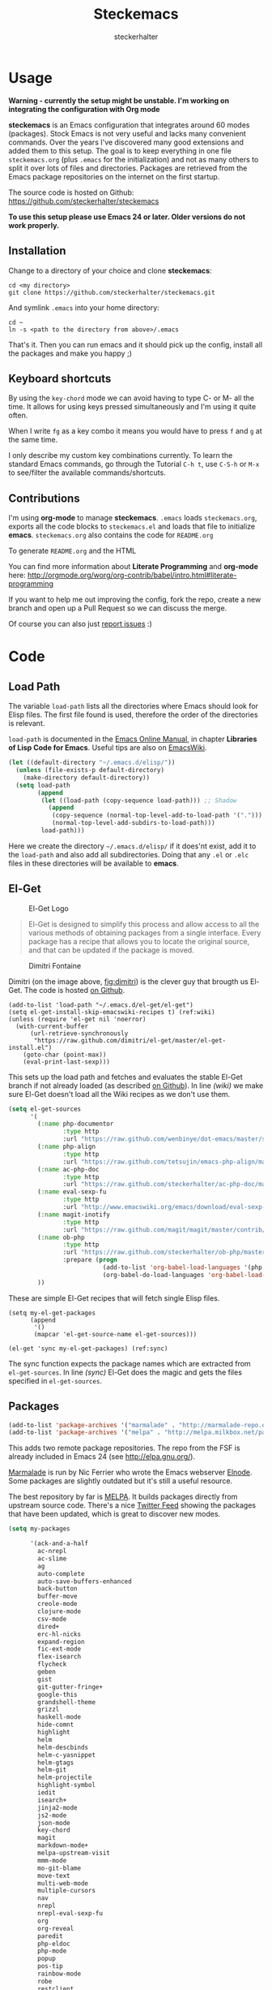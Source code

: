 #+Title: Steckemacs
#+Author: steckerhalter

* Options                                                  :noexport:ARCHIVE:
#+OPTIONS: todo:nil html-style:nil
#+HTML_HEAD: <link rel="stylesheet" type="text/css" href="/stuff/css/site.css" />
#+HTML_HEAD: <link rel="stylesheet" type="text/css" href="/stuff/css/steckemacs.css" />
#+HTML_HEAD: <link rel="stylesheet" type="text/css" href="/stuff/css/bootstrap-responsive.css" />
#+INFOJS_OPT: view:showall toc:t ftoc:t mouse:#555555 path:/stuff/js/org-info.js

* Usage

*Warning - currently the setup might be unstable. I'm working on integrating the configuration with Org mode*

*steckemacs* is an Emacs configuration that integrates around 60 modes (packages). Stock Emacs is not very useful and lacks many convenient commands. Over the years I've discovered many good extensions and added them to this setup. The goal is to keep everything in one file =steckemacs.org= (plus =.emacs= for the initialization) and not as many others to split it over lots of files and directories. Packages are retrieved from the Emacs package repositories on the internet on the first startup.

The source code is hosted on Github: [[https://github.com/steckerhalter/steckemacs]]

*To use this setup please use Emacs 24 or later. Older versions do not work properly.*

** Installation

Change to a directory of your choice and clone *steckemacs*:

#+BEGIN_SRC shell-script
    cd <my directory>
    git clone https://github.com/steckerhalter/steckemacs.git
#+END_SRC

And symlink =.emacs= into your home directory:

#+BEGIN_SRC shell-script
    cd ~
    ln -s <path to the directory from above>/.emacs
#+END_SRC

That's it. Then you can run emacs and it should pick up the config, install all the packages and make you happy ;)

** Keyboard shortcuts

By using the =key-chord= mode we can avoid having to type C- or M- all the time. It allows for using keys pressed simultaneously and I'm using it quite often.

When I write =fg= as a key combo it means you would have to press =f= and =g= at the same time.

I only describe my custom key combinations currently. To learn the standard Emacs commands, go through the Tutorial =C-h t=, use =C-S-h= or =M-x= to see/filter the available commands/shortcuts.

#+NAME: keys-doc
#+BEGIN_SRC emacs-lisp :var keys=keys :tangle no :results output raw :exports results
  (mapcar (lambda (l) (if (listp l)
                          (princ (format "| =%s= | %s |\n"(car l) (nth 1 l)))
                        (princ "|-\n")))
            keys)
#+END_SRC

** Contributions

I'm using *org-mode* to manage *steckemacs*. =.emacs= loads =steckemacs.org=, exports all the code blocks to =steckemacs.el= and loads that file to initialize *emacs*. =steckemacs.org= also contains the code for =README.org=

To generate =README.org= and the HTML

You can find more information about *Literate Programming* and *org-mode* here: http://orgmode.org/worg/org-contrib/babel/intro.html#literate-programming

If you want to help me out improving the config, fork the repo, create a new branch and open up a Pull Request so we can discuss the merge.

Of course you can also just [[https://github.com/steckerhalter/steckemacs/issues][report issues]] :)

* Code

** Load Path

The variable =load-path= lists all the directories where Emacs should look for Elisp files. The first file found is used, therefore the order of the directories is relevant.

=load-path= is documented in the [[http://www.gnu.org/software/emacs/manual/html_node/emacs/Lisp-Libraries.html][Emacs Online Manual]], in chapter *Libraries of Lisp Code for Emacs*. Useful tips are also on [[http://www.emacswiki.org/emacs/LoadPath][EmacsWiki]].

#+BEGIN_SRC emacs-lisp
  (let ((default-directory "~/.emacs.d/elisp/"))
    (unless (file-exists-p default-directory)
      (make-directory default-directory))
    (setq load-path
          (append
           (let ((load-path (copy-sequence load-path))) ;; Shadow
             (append
              (copy-sequence (normal-top-level-add-to-load-path '(".")))
              (normal-top-level-add-subdirs-to-load-path)))
           load-path)))
#+END_SRC

Here we create the directory =~/.emacs.d/elisp/= if it does'nt exist, add it to the =load-path= and also add all subdirectories. Doing that any =.el= or =.elc= files in these directories will be available to *emacs*.

** El-Get

#+CAPTION: El-Get Logo
#+NAME: el-get-logo
[[https://raw.github.com/dimitri/el-get/master/logo/el-get.png]]

#+BEGIN_QUOTE
El-Get is designed to simplify this process and allow access to all the various methods of obtaining packages from a single interface. Every package has a recipe that allows you to locate the original source, and that can be updated if the package is moved.
#+END_QUOTE

#+CAPTION: Dimitri Fontaine
#+NAME: fig:dimitri
[[http://tapoueh.org/images/dim.jpeg]]

Dimitri (on the image above, [[fig:dimitri]]) is the clever guy that brougth us El-Get. The code is hosted [[https://github.com/dimitri/el-get][on Github]].

#+BEGIN_SRC emacs-lisp -n -r
  (add-to-list 'load-path "~/.emacs.d/el-get/el-get")
  (setq el-get-install-skip-emacswiki-recipes t) (ref:wiki)
  (unless (require 'el-get nil 'noerror)
    (with-current-buffer
        (url-retrieve-synchronously
         "https://raw.github.com/dimitri/el-get/master/el-get-install.el")
      (goto-char (point-max))
      (eval-print-last-sexp)))
#+END_SRC

This sets up the load path and fetches and evaluates the stable El-Get branch if not already loaded (as described [[https://github.com/dimitri/el-get#basic-setup][on Github]]). In line [[(wiki)]] we make sure El-Get doesn't load all the Wiki recipes as we don't use them.

#+BEGIN_SRC emacs-lisp :results silent
  (setq el-get-sources
        '(
          (:name php-documentor
                 :type http
                 :url "https://raw.github.com/wenbinye/dot-emacs/master/site-lisp/contrib/php-documentor.el")
          (:name php-align
                 :type http
                 :url "https://raw.github.com/tetsujin/emacs-php-align/master/php-align.el")
          (:name ac-php-doc
                 :type http
                 :url "https://raw.github.com/steckerhalter/ac-php-doc/master/ac-php-doc.el")
          (:name eval-sexp-fu
                 :type http
                 :url "http://www.emacswiki.org/emacs/download/eval-sexp-fu.el")
          (:name magit-inotify
                 :type http
                 :url "https://raw.github.com/magit/magit/master/contrib/magit-inotify.el")
          (:name ob-php
                 :type http
                 :url "https://raw.github.com/steckerhalter/ob-php/master/ob-php.el"
                 :prepare (progn
                            (add-to-list 'org-babel-load-languages '(php . t))
                            (org-babel-do-load-languages 'org-babel-load-languages org-babel-load-languages)))
          ))
#+END_SRC

These are simple El-Get recipes that will fetch single Elisp files.

#+BEGIN_SRC emacs-lisp -n -r
  (setq my-el-get-packages
        (append
         '()
         (mapcar 'el-get-source-name el-get-sources)))

  (el-get 'sync my-el-get-packages) (ref:sync)
#+END_SRC

The sync function expects the package names which are extracted from =el-get-sources=. In line [[(sync)]] El-Get does the magic and gets the files specified in =el-get-sources=.

** Packages

#+BEGIN_SRC emacs-lisp
  (add-to-list 'package-archives '("marmalade" . "http://marmalade-repo.org/packages/"))
  (add-to-list 'package-archives '("melpa" . "http://melpa.milkbox.net/packages/"))
#+END_SRC

This adds two remote package repositories. The repo from the FSF is already included in Emacs 24 (see http://elpa.gnu.org/).

[[http://marmalade-repo.org/][Marmalade]] is run by Nic Ferrier who wrote the Emacs webserver [[http://elnode.org/][Elnode]]. Some packages are slightly outdated but it's still a useful resource.

The best repository by far is [[http://melpa.milkbox.net/][MELPA]]. It builds packages directly from upstream source code. There's a nice [[https://twitter.com/melpa_emacs][Twitter Feed]] showing the packages that have been updated, which is great to discover new modes.

#+BEGIN_SRC emacs-lisp
  (setq my-packages

        '(ack-and-a-half
          ac-nrepl
          ac-slime
          ag
          auto-complete
          auto-save-buffers-enhanced
          back-button
          buffer-move
          creole-mode
          clojure-mode
          csv-mode
          dired+
          erc-hl-nicks
          expand-region
          fic-ext-mode
          flex-isearch
          flycheck
          geben
          gist
          git-gutter-fringe+
          google-this
          grandshell-theme
          grizzl
          haskell-mode
          hide-comnt
          highlight
          helm
          helm-descbinds
          helm-c-yasnippet
          helm-gtags
          helm-git
          helm-projectile
          highlight-symbol
          iedit
          isearch+
          jinja2-mode
          js2-mode
          json-mode
          key-chord
          magit
          markdown-mode+
          melpa-upstream-visit
          mmm-mode
          mo-git-blame
          move-text
          multi-web-mode
          multiple-cursors
          nav
          nrepl
          nrepl-eval-sexp-fu
          org
          org-reveal
          paredit
          php-eldoc
          php-mode
          popup
          pos-tip
          rainbow-mode
          robe
          restclient
          slime-js
          smart-mode-line
          smartparens
          visual-regexp
          volatile-highlights
          yaml-mode
          yari
          yasnippet)
        )
#+END_SRC

Quite a big list of packages. When Emacs starts up the first time it takes quite a while to install all of them.

#+BEGIN_SRC emacs-lisp
  (unless (condition-case nil
              (delete-process
               (make-network-process
                :name "stk/check-internet"
                :host "elpa.gnu.org"
                :service 80))
            (error t))
    (package-refresh-contents)
    (mapcar 'package-install
            (loop for p in my-packages
                  unless (package-installed-p p) collect p)))
#+END_SRC

This part first checks if there is an internet connection. If true it refreshes the package archive cache and goes on to install all the packages that are not yet installed.

** Key Bindings

#+BEGIN_SRC emacs-lisp
  (defvar my-keys-minor-mode-map (make-keymap) "my-keys-minor-mode keymap.")
#+END_SRC

This is a custom keymap. It is used for a [[my-keys-minor-mode][minor mode that is activated at the end]]. This is the only way I know of to make sure no other minor modes to these override special keys. Setting a global key will not suffice.

#+BEGIN_SRC emacs-lisp
  (key-chord-mode 1)
  (setq key-chord-two-keys-delay 0.03)
#+END_SRC

#+BEGIN_QUOTE
Key-chord lets you bind commands to combination of key-strokes. Here a "key chord" means two keys pressed simultaneously, or a single key quickly pressed twice.
#+END_QUOTE

The source code can be found on [[http://www.emacswiki.org/emacs/key-chord.el][EmacsWiki]].

We need to turn the mode on here so that we can map keys further below. We lower the delay so that chords are not triggered too easily.

#+NAME: gen-keys
#+BEGIN_SRC emacs-lisp :var keys=keys :results output :tangle no :exports none :colnames nil
  (mapcar (lambda (l)
            (let* ((type (car (last l)))
                   (key (pcase type
                        (`"global"
                         (setq type "global-set-key")
                         (format "(kbd \"%s\")" (car l)))
                        (`"key-chord"
                         (setq type "key-chord-define-global")
                         (format "\"%s\"" (car l)))
                        )))
              (princ (format "(%s %s %s)\n" type key (nth 2 l)))))
          keys)
#+END_SRC

#+BEGIN_SRC emacs-lisp :noweb yes :results silent
  <<gen-keys()>>
#+END_SRC

#+BEGIN_SRC emacs-lisp
  (define-key key-translation-map (kbd "C-t") (kbd "C-p"))
  (define-key my-keys-minor-mode-map (kbd "<C-return>") 'helm-mini)
#+END_SRC

****                                                            :noexport:
#+TBLNAME: keys
| Combo             | Desciption                                                | Command                                                                                                                                    | Type      |
|-------------------+-----------------------------------------------------------+--------------------------------------------------------------------------------------------------------------------------------------------+-----------|
| C-c X             | Kill emacs (including the daemon if it is running)        | (lambda () (interactive) (shell-command "pkill emacs"))                                                                                    | global    |
| C-c s             | Open emacs shell                                          | 'shell                                                                                                                                     | global    |
| C-S-l             | List available packages                                   | 'package-list-packages-no-fetch                                                                                                            | global    |
| C-c d             | Change dictionary                                         | 'ispell-change-dictionary                                                                                                                  | global    |
| C-h C-f           | Go to the definition of the function under cursor         | 'find-function-at-point                                                                                                                    | global    |
| C-h C-v           | Go to the definition of the variable under cursor         | 'find-variable-at-point                                                                                                                    | global    |
| C-c C-w           | Browse URL under cursor                                   | 'browse-url-at-point                                                                                                                       | global    |
| cd                | Open dired in current file location                       | (lambda () (interactive) (dired (file-name-directory (or load-file-name buffer-file-name))))                                               | key-chord |
| sb                | Open the speedbar                                         | 'speedbar                                                                                                                                  | key-chord |
| cg                | Customize group                                           | 'customize-group                                                                                                                           | key-chord |
| C-c m             | Toggle the menu bar                                       | 'menu-bar-mode                                                                                                                             | global    |
| C--               | Decrease the font size                                    | 'text-scale-decrease                                                                                                                       | global    |
| C-=               | Increase the font size                                    | 'text-scale-increase                                                                                                                       | global    |
| ln                | Show/hide the line numbers                                | 'linum-mode                                                                                                                                | key-chord |
| C-c r             | Revert a buffer to the saved state                        | 'revert-buffer                                                                                                                             | global    |
| C-x C-b           | use ido to switch buffers                                 | 'ido-switch-buffer                                                                                                                         | global    |
| <f6>              | Kill current buffer                                       | (lambda () (interactive) (kill-buffer (buffer-name)))                                                                                      | global    |
| <f8>              | Switch to "other" buffer                                  | (lambda () (interactive) (switch-to-buffer nil))                                                                                           | global    |
| jn                | Switch to "other" buffer                                  | (lambda () (interactive) (switch-to-buffer nil))                                                                                           | key-chord |
| fv                | Kill current buffer                                       | (lambda () (interactive) (kill-buffer (buffer-name)))                                                                                      | key-chord |
| <M-up>            | Move the current buffer window up                         | 'buf-move-up                                                                                                                               | global    |
| <M-down>          | Move the current buffer window down                       | 'buf-move-down                                                                                                                             | global    |
| <M-left>          | Move the current buffer window left                       | 'buf-move-left                                                                                                                             | global    |
| <M-right>         | Move the current buffer window right                      | 'buf-move-right                                                                                                                            | global    |
| eb                | Evaluate the current buffer                               | 'eval-buffer                                                                                                                               | key-chord |
| sv                | Save the current buffer                                   | 'save-buffer                                                                                                                               | key-chord |
| sc                | Switch to scratch buffer                                  | (lambda () (interactive)(switch-to-buffer "*scratch*"))                                                                                    | key-chord |
| C-0               | Select previous window                                    | (lambda () (interactive) (select-window (previous-window)))                                                                                | global    |
| C-9               | Select next window                                        | (lambda () (interactive) (select-window (next-window)))                                                                                    | global    |
| <f2>              | Split window vertically                                   | 'split-window-vertically                                                                                                                   | global    |
| <f3>              | Split window horizontally                                 | 'split-window-horizontally                                                                                                                 | global    |
| <f4>              | Delete current window (not the buffer)                    | 'delete-window                                                                                                                             | global    |
| <f5>              | Only keep the current window and delete all others        | 'delete-other-windows                                                                                                                      | global    |
| <C-left>          | Shrink window                                             | 'shrink-window                                                                                                                             | global    |
| <C-right>         | Enlarge window                                            | 'enlarge-window                                                                                                                            | global    |
| <C-up>            | Shrink window horizontally                                | 'shrink-window-horizontally                                                                                                                | global    |
| <C-down>          | Enlarge window horizontally                               | 'enlarge-window-horizontally                                                                                                               | global    |
| i9                | Toggle electric indent mode                               | 'electric-indent-mode                                                                                                                      | key-chord |
| M-W               | delete region (but don't put it into kill ring)           | 'delete-region                                                                                                                             | global    |
| C-c j             | Join lines together                                       | 'join-line                                                                                                                                 | global    |
| C-c w             | cleanup whitespaces                                       | 'whitespace-cleanup                                                                                                                        | global    |
| C-c i             | indent the whole the buffer                               | (lambda () (interactive) (indent-region (point-min) (point-max)))                                                                          | global    |
| ac                | Align nearby elements                                     | 'align-current                                                                                                                             | key-chord |
| C-c q             | toggles word wrap                                         | 'auto-fill-mode                                                                                                                            | global    |
| vg                | VC git grep                                               | 'vc-git-grep                                                                                                                               | key-chord |
| fg                | Grep find                                                 | 'grep-find                                                                                                                                 | key-chord |
| C-c o             | list matching regexp                                      | 'occur                                                                                                                                     | global    |
| M-6               | Find tag in a new window                                  | 'find-tag-other-window                                                                                                                     | global    |
| C-c n             | Show file name + path, save to clipboard                  | 'show-file-name                                                                                                                            | global    |
| <f9>              | Split window and show/hide last buffer                    | 'my/split-window                                                                                                                           | global    |
| <f7>              | Toggle arrangement of two windows horizontally/vertically | 'toggle-window-split                                                                                                                       | global    |
| C-c t             | Open terminal in current directory                        | (lambda () (interactive) (stk/open-terminal nil))                                                                                          | global    |
| C-c T             | Open terminal in current project root                     | (lambda () (interactive) (stk/open-terminal t))                                                                                            | global    |
| C-6               | Use autojump to navigate to a directory (with IDO)        | 'ido-autojump                                                                                                                              | global    |
| ag                | Use the ag cli tool to grep project                       | 'ag-project                                                                                                                                | key-chord |
| C-3               | Go backward in movement history                           | 'back-button-local-backward                                                                                                                | global    |
| C-4               | Go forward in movement history                            | 'back-button-local-forward                                                                                                                 | global    |
| C-c c             | Open deft (quick notes tool)                              | 'deft                                                                                                                                      | global    |
| C-c e             | Connect with  ERC                                         | (lambda () (interactive) (erc-tls :server erc-server :port erc-port :nick erc-nick :full-name erc-user-full-name :password erc-password )) | global    |
| C-8               | Select symbol under cursor, repeat to expand              | 'er/expand-region                                                                                                                          | global    |
| M-8               | Contract the current selection                            | 'er/contract-region                                                                                                                        | global    |
| fc                | Toggle flycheck mode                                      | 'flycheck-mode                                                                                                                             | key-chord |
| C-c f             | Toggle flyspell mode                                      | 'flyspell-mode                                                                                                                             | global    |
| gt                | Google "this"                                             | 'google-this                                                                                                                               | key-chord |
| gs                | Google search                                             | 'google-search                                                                                                                             | key-chord |
| M-x               | Helm M-x                                                  | 'helm-M-x                                                                                                                                  | global    |
| <C-f7>            | Helm mini                                                 | 'helm-mini                                                                                                                                 | global    |
| <C-S-iso-lefttab> | Helm for files                                            | 'helm-for-files                                                                                                                            | global    |
| C-x f             | Helm find files                                           | 'helm-find-files                                                                                                                           | global    |
| M-5               | Helm select etags                                         | 'helm-etags-select                                                                                                                         | global    |
| M-7               | Helm show the kill ring                                   | 'helm-show-kill-ring                                                                                                                       | global    |
| C-5               | Helm show all mark rings                                  | 'helm-all-mark-rings                                                                                                                       | global    |
| M-9               | Helm search for occurences in open buffers                | 'helm-occur                                                                                                                                | global    |
| M--               | Helm resume                                               | 'helm-resume                                                                                                                               | global    |
| C-S-h             | Helm describe key Bindings                                | 'helm-descbinds                                                                                                                            | global    |
| C-c h             | Helm navigate project files                               | 'helm-projectile                                                                                                                           | global    |
| fw                | Helm find files                                           | 'helm-find-files                                                                                                                           | key-chord |
| hg                | Helm grep                                                 | (lambda () (interactive) (let ((current-prefix-arg t)) (helm-do-grep)))                                                                    | key-chord |
| lo                | Helm locate                                               | 'helm-locate                                                                                                                               | key-chord |
| 34                | Helm imenu                                                | 'helm-imenu                                                                                                                                | key-chord |
| M-0               | Helm find files with Git                                  | 'helm-git-find-files                                                                                                                       | global    |
| <C-f8>            | Show/hide comments                                        | 'hide/show-comments-toggle                                                                                                                 | global    |
| M-2               | Show all symbols like the one cursor is located at        | 'highlight-symbol-occur                                                                                                                    | global    |
| M-3               | Previous symbol like the one the cursor is on             | (lambda () (interactive) (highlight-symbol-jump -1))                                                                                       | global    |
| M-4               | Next symbol like the one the cursor is on                 | (lambda () (interactive) (highlight-symbol-jump 1))                                                                                        | global    |
| C-c g             | Magit status - manual: http://magit.github.io/magit/      | 'magit-status                                                                                                                              | global    |
| C-c l             | Magit log                                                 | 'magit-log                                                                                                                                 | global    |
| bm                | Magit blame mode                                          | 'magit-blame-mode                                                                                                                          | key-chord |
| <C-f10>           | Move line or region up                                    | 'move-text-up                                                                                                                              | global    |
| <C-f9>            | Move line or region down                                  | 'move-text-down                                                                                                                            | global    |
| nm                | Open mu4e                                                 | 'mu4e                                                                                                                                      | key-chord |
| C-S-c C-S-c       | Edit region with multiple cursors                         | 'mc/edit-lines                                                                                                                             | global    |
| C-<               | Multiple cursors up                                       | 'mc/mark-previous-like-this                                                                                                                | global    |
| C->               | Multiple cursors down                                     | 'mc/mark-next-like-this                                                                                                                    | global    |
| C-*               | Mark all like "this" with multiple cursors                | 'mc/mark-all-like-this                                                                                                                     | global    |
| C-c A             | Org mode capture (todo)                                   | 'org-capture                                                                                                                               | global    |
| C-c a             | Open Org mode agenda                                      | (lambda () (interactive) (org-agenda nil "n"))                                                                                             | global    |
| bv                | PHP: var_dump die template                                | 'var_dump-die                                                                                                                              | key-chord |
| dv                | PHP: var_dump template                                    | 'var_dump                                                                                                                                  | key-chord |
| fr                | Projectile find file                                      | 'projectile-find-file                                                                                                                      | key-chord |
| rg                | Projectile grep                                           | 'projectile-grep                                                                                                                           | key-chord |
| ok                | Projectile multiple occur                                 | 'projectile-multi-occur                                                                                                                    | key-chord |
| aw                | Projectile ack                                            | 'projectile-ack                                                                                                                            | key-chord |
| vr                | Visual regexp/replace                                     | 'vr/replace                                                                                                                                | key-chord |
| C-x a s           | Toggle auto saving of buffers                             | 'auto-save-buffers-enhanced-toggle-activity                                                                                                | global    |

** general options

#+BEGIN_SRC emacs-lisp
  ;; load the secrets if available
  (when (file-readable-p "~/.secrets.el") (load "~/.secrets.el"))

  (set-terminal-coding-system 'utf-8)
  (set-keyboard-coding-system 'utf-8)
  (set-language-environment "UTF-8")
  (prefer-coding-system 'utf-8)

  (setq
   inhibit-startup-message t
   backup-directory-alist `((".*" . ,temporary-file-directory)) ;don't clutter my fs and put backups into tmp
   auto-save-file-name-transforms `((".*" ,temporary-file-directory t))
   require-final-newline t            ;auto add newline at the end of file
   column-number-mode t               ;show the column number
   default-major-mode 'text-mode      ;use text mode per default
   truncate-partial-width-windows nil ;make side by side buffers break the lines
   mouse-yank-at-point t              ;middle click with the mouse yanks at point
   history-length 250                 ;default is 30
   locale-coding-system 'utf-8        ;utf-8 is default
   confirm-nonexistent-file-or-buffer nil
   vc-follow-symlinks t
   recentf-max-saved-items 5000
   eval-expression-print-length nil
   eval-expression-print-level nil
   )

  (setq-default
   tab-width 4
   indent-tabs-mode nil                ;use spaces instead of tabs
   c-basic-offset 4
   c-auto-hungry-state 1
   )

  (global-auto-revert-mode 1)          ;auto revert buffers when changed on disk
  (show-paren-mode t)                  ;visualize()
  (iswitchb-mode t)                    ;use advanced tab switching
  (blink-cursor-mode -1)
  (tool-bar-mode -1)                   ;disable the awful toolbar
  (menu-bar-mode -1)                   ;no menu
  (scroll-bar-mode -1)
  (savehist-mode 1)                    ;save minibuffer history

  ;(global-hl-line-mode 0)

  ;(defun yes-or-no-p (&rest ignored) t)    ;turn off most confirmations
  (defalias 'yes-or-no-p 'y-or-n-p)

  ; http://www.masteringemacs.org/articles/2010/11/14/disabling-prompts-emacs/
  (setq kill-buffer-query-functions
    (remq 'process-kill-buffer-query-function
           kill-buffer-query-functions))

  (put 'dired-find-alternate-file 'disabled nil) ;don't always open new buffers in dired

  (custom-set-variables
   ;; custom-set-variables was added by Custom.
   ;; If you edit it by hand, you could mess it up, so be careful.
   ;; Your init file should contain only one such instance.
   ;; If there is more than one, they won't work right.
   '(ansi-color-names-vector [("black" . "#8a8888") ("#EF3460" . "#F25A7D") ("#BDEF34" . "#DCF692") ("#EFC334" . "#F6DF92") ("#34BDEF" . "#92AAF6") ("#B300FF" . "#DF92F6") ("#3DD8FF" . "#5AF2CE") ("#FFFFFF" . "#FFFFFF")])
   '(ecb-options-version "2.40")
   '(send-mail-function (quote sendmail-send-it)))
   ;; '(session-use-package t nil (session)))
#+END_SRC

*** system specific settings

#+BEGIN_SRC emacs-lisp
  (when (eq system-type 'gnu/linux)
    (autoload 'ansi-color-for-comint-mode-on "ansi-color" nil t) ;activate coloring
    (add-hook 'shell-mode-hook 'ansi-color-for-comint-mode-on)   ;for the shell
    (setq x-select-enable-clipboard t)                           ;enable copy/paste from emacs to other apps
    )
#+END_SRC

** theme, faces, frame

#+BEGIN_SRC emacs-lisp
  (load-theme 'grandshell t)

  (custom-set-faces
   '(default ((t (:background "black" :foreground "#babdb6" :family "Bitstream Vera Sans Mono" :height 89)))))

  ;; more useful frame title, that show either a file or a
  ;; buffer name (if the buffer isn't visiting a file)
  (setq frame-title-format
        '("" invocation-name " "(:eval (if (buffer-file-name)
                                        (abbreviate-file-name (buffer-file-name))
                                      "%b"))))
#+END_SRC

** custom functions

#+BEGIN_SRC emacs-lisp
  ;; copy filename of current buffer to kill ring
  (defun show-file-name ()
    "Show the full path file name in the minibuffer."
    (interactive)
    (message (buffer-file-name))
    (kill-new (file-truename buffer-file-name))
    )

  (defun my/split-window()
    "Split the window to see the most recent buffer in the other window.
  Call a second time to restore the original window configuration."
    (interactive)
    (if (eq last-command 'my/split-window)
        (progn
          (jump-to-register :my/split-window)
          (setq this-command 'my/unsplit-window))
      (window-configuration-to-register :my/split-window)
      (switch-to-buffer-other-window nil)))

  (defun toggle-window-split ()
    (interactive)
    (if (= (count-windows) 2)
        (let* ((this-win-buffer (window-buffer))
           (next-win-buffer (window-buffer (next-window)))
           (this-win-edges (window-edges (selected-window)))
           (next-win-edges (window-edges (next-window)))
           (this-win-2nd (not (and (<= (car this-win-edges)
                       (car next-win-edges))
                       (<= (cadr this-win-edges)
                       (cadr next-win-edges)))))
           (splitter
            (if (= (car this-win-edges)
               (car (window-edges (next-window))))
            'split-window-horizontally
          'split-window-vertically)))
      (delete-other-windows)
      (let ((first-win (selected-window)))
        (funcall splitter)
        (if this-win-2nd (other-window 1))
        (set-window-buffer (selected-window) this-win-buffer)
        (set-window-buffer (next-window) next-win-buffer)
        (select-window first-win)
        (if this-win-2nd (other-window 1))))))

  (defvar stk/terminal '("gnome-terminal" . "--working-directory=" )
    "Terminal executable and after the dot the working directory option for the terminal"
    )

  (defun stk/open-terminal (project-root-p)
    "Open the terminal emulator either from the project root or
    from the location of the current file."
    (start-process "*stk/terminal*" nil (car stk/terminal)
     (concat (cdr stk/terminal)
             (file-truename
              (if project-root-p (projectile-project-root)
                (file-name-directory (or dired-directory load-file-name buffer-file-name)))
      ))
     )
    )

  (when (executable-find "autojump")
    (defun ido-autojump (&optional query)
      "Use autojump to open a directory with dired"
      (interactive)
      (unless query (setq query (read-from-minibuffer "Autojump query? ")))
      (let ((dir
             (let ((results
                    (split-string
                     (replace-regexp-in-string
                      ".*__.__" ""
                      (replace-regexp-in-string
                       "^'\\|'\n" ""
                       (shell-command-to-string (concat "autojump --bash --completion " query))))
                     "\n" t)))
               (if (> (length results) 1)
                   (ido-completing-read "Dired: " results nil t)
                 (car results)))
             ))
        (if dir
            (if (file-readable-p dir)
                (dired dir)
              (message "Directory %s doesn't exist" dir))
          (message "No directory found")
          )
        ))

    (defun autojump-add-directory ()
      "Adds the directory of the current buffer/file to the autojump database"
      (start-process "*autojump*" nil "autojump" "--add" (file-name-directory (buffer-file-name)))
      )
    (add-hook 'find-file-hook 'autojump-add-directory)
    )
#+END_SRC

** advices

#+BEGIN_SRC emacs-lisp
  ;; slick-copy: make copy-past a bit more intelligent
  ;; from: http://www.emacswiki.org/emacs/SlickCopy
  (defadvice kill-ring-save (before slick-copy activate compile)
    "When called interactively with no active region, copy a single
  line instead."
    (interactive
      (if mark-active (list (region-beginning) (region-end))
        (message "Copied line")
        (list (line-beginning-position)
                 (line-beginning-position 2)))))

  (defadvice kill-region (before slick-cut activate compile)
    "When called interactively with no active region, kill a single
  line instead."
    (interactive
      (if mark-active (list (region-beginning) (region-end))
        (list (line-beginning-position)
          (line-beginning-position 2)))))

  ;; auto-close shell completion buffer from http://snarfed.org/automatically_close_completions_in_emacs_shell_comint_mode
  (defun comint-close-completions ()
    "Close the comint completions buffer.
  Used in advice to various comint functions to automatically close
  the completions buffer as soon as I'm done with it. Based on
  Dmitriy Igrishin's patched version of comint.el."
    (if comint-dynamic-list-completions-config
        (progn
          (set-window-configuration comint-dynamic-list-completions-config)
          (setq comint-dynamic-list-completions-config nil))))
  (defadvice comint-send-input (after close-completions activate)
    (comint-close-completions))
  (defadvice comint-dynamic-complete-as-filename (after close-completions activate)
    (if ad-return-value (comint-close-completions)))
  (defadvice comint-dynamic-simple-complete (after close-completions activate)
    (if (member ad-return-value '('sole 'shortest 'partial))
        (comint-close-completions)))
  (defadvice comint-dynamic-list-completions (after close-completions activate)
      (comint-close-completions)
      (if (not unread-command-events)
          ;; comint's "Type space to flush" swallows space. put it back in.
          (setq unread-command-events (listify-key-sequence " "))))

  ;; bury *scratch* buffer instead of kill it
  (defadvice kill-buffer (around kill-buffer-around-advice activate)
    (let ((buffer-to-kill (ad-get-arg 0)))
      (if (equal buffer-to-kill "*scratch*")
          (bury-buffer)
        ad-do-it)))
#+END_SRC

** modes

*** auctex-mode

#+BEGIN_SRC emacs-lisp
  (setq TeX-PDF-mode t)
  (setq TeX-parse-self t)
  (setq TeX-auto-save t)
  (setq TeX-save-query nil)

  (add-hook 'doc-view-mode-hook 'auto-revert-mode)
  (add-hook 'TeX-mode-hook
            '(lambda ()
               (define-key TeX-mode-map (kbd "<C-f8>")
                 (lambda ()
                   (interactive)
                   (TeX-command-menu "LaTeX")))
               )
            )
#+END_SRC

*** auto-complete

#+BEGIN_SRC emacs-lisp
  (require 'auto-complete-config)
  (ac-config-default)
  (setq ac-auto-show-menu 0.5)
  (setq ac-quick-help-height 50)
  (setq ac-quick-help-delay 1)
  (setq ac-use-fuzzy t)
  (setq ac-disable-faces nil)
  (setq ac-quick-help-prefer-x nil)

  (require 'pos-tip)
  ;; from http://emacswiki.org/emacs/AutoComplete
  (defun stk/ac-show-help ()
    "show docs for symbol at point or at beginning of list if not on a symbol"
    (interactive)
    (let ((s (save-excursion
               (or (symbol-at-point)
                   (progn (backward-up-list)
                          (forward-char)
                          (symbol-at-point))))))
      (let ((doc-string (ac-symbol-documentation s)))
        (if doc-string
            (if ac-quick-help-prefer-x
                (pos-tip-show doc-string 'popup-tip-face (point) nil -1)
              (popup-tip doc-string :point (point)))
          (message "No documentation for %s" s)
          ))))
  (define-key lisp-mode-shared-map (kbd "<f1>") 'stk/ac-show-help)
  (define-key lisp-mode-shared-map (kbd "C-c C-h") 'stk/ac-show-help)
#+END_SRC

*** auto-save-buffers-enhanced

#+BEGIN_SRC emacs-lisp :tangle no
  (require 'auto-save-buffers-enhanced)
  (auto-save-buffers-enhanced-include-only-checkout-path t)
  (auto-save-buffers-enhanced t)
  (setq auto-save-buffers-enhanced-interval 1.5)
  (setq auto-save-buffers-enhanced-quiet-save-p t)
#+END_SRC

*** back-button

#+BEGIN_SRC emacs-lisp
  (require 'back-button)
  (back-button-mode 1)
#+END_SRC

*** conf-mode

#+BEGIN_SRC emacs-lisp
  (add-to-list 'auto-mode-alist '("\\.tks\\'" . conf-mode))
  (add-to-list 'ac-modes 'conf-mode)
#+END_SRC

*** deft

#+BEGIN_SRC emacs-lisp
  (setq
   deft-extension "org"
   deft-directory "~/org/deft"
   deft-text-mode 'org-mode
   deft-use-filename-as-title t
   )
#+END_SRC

*** dired+

#+BEGIN_SRC emacs-lisp
  (toggle-diredp-find-file-reuse-dir 1)
  (setq dired-hide-details-mode nil)
#+END_SRC

*** eval-sexp-fu

#+BEGIN_SRC emacs-lisp
  (when (and (>= emacs-major-version 24) (>= emacs-minor-version 3))
    (require 'eval-sexp-fu)
    (setq eval-sexp-fu-flash-duration 0.4)
    (turn-on-eval-sexp-fu-flash-mode)
    (key-chord-define lisp-interaction-mode-map "90" 'eval-sexp-fu-eval-sexp-inner-list)
    (key-chord-define emacs-lisp-mode-map "90" 'eval-sexp-fu-eval-sexp-inner-list)
    (define-key lisp-interaction-mode-map (kbd "C-c C-c") 'eval-sexp-fu-eval-sexp-inner-list)
    (define-key lisp-interaction-mode-map (kbd "C-c C-e") 'eval-sexp-fu-eval-sexp-inner-sexp)
    (define-key emacs-lisp-mode-map (kbd "C-c C-c") 'eval-sexp-fu-eval-sexp-inner-list)
    (define-key emacs-lisp-mode-map (kbd "C-c C-e") 'eval-sexp-fu-eval-sexp-inner-sexp)
  )
#+END_SRC

*** erc mode

#+BEGIN_SRC emacs-lisp
  (add-hook 'erc-mode-hook (lambda ()
                             (erc-truncate-mode t)
                             (erc-fill-disable)
                             (set (make-local-variable 'scroll-conservatively) 1000)
                             )
            )
  (setq erc-timestamp-format "%H:%M "
        erc-fill-prefix "      "
        erc-insert-timestamp-function 'erc-insert-timestamp-left)
  (setq erc-interpret-mirc-color t)
  (setq erc-kill-buffer-on-part t)
  (setq erc-kill-queries-on-quit t)
  (setq erc-kill-server-buffer-on-quit t)
  (setq erc-server-send-ping-interval 45)
  (setq erc-server-send-ping-timeout 180)
  (setq erc-server-reconnect-timeout 60)
  (erc-track-mode t)
  (setq erc-track-exclude-types '("JOIN" "NICK" "PART" "QUIT" "MODE"
                                  "324" "329" "332" "333" "353" "477"))
  (setq erc-hide-list '("JOIN" "PART" "QUIT" "NICK"))

  ;; ------ template for .secrets.el
  ;; (setq erc-prompt-for-nickserv-password nil)
  ;; (setq erc-server "hostname"
  ;;       erc-port 7000
  ;;       erc-nick "user"
  ;;       erc-user-full-name "user"
  ;;       erc-email-userid "user"
  ;;       erc-password "user:pw"
  ;;       )
#+END_SRC

*** fic-ext-mode

#+BEGIN_SRC emacs-lisp
  (add-hook 'prog-mode-hook 'fic-ext-mode) ;; highlight TODO/FIXME/...
#+END_SRC

*** flex-isearch

#+BEGIN_SRC emacs-lisp
  (setq flex-isearch-auto 'on-failed)
  (flex-isearch-mode 1)
#+END_SRC

*** flycheck-mode

#+BEGIN_SRC emacs-lisp
  (add-hook 'php-mode-hook 'flycheck-mode)
  (add-hook 'sh-mode-hook 'flycheck-mode)
  (add-hook 'json-mode-hook 'flycheck-mode)
  (add-hook 'nxml-mode-hook 'flycheck-mode)

#+END_SRC

*** fringe

#+BEGIN_SRC emacs-lisp
  (setq indicate-buffer-boundaries 'left)
#+END_SRC

*** google-this

#+BEGIN_SRC emacs-lisp
  (google-this-mode 1)
#+END_SRC

*** haskell-mode

#+BEGIN_SRC emacs-lisp
  (require 'haskell-mode)
  (setq haskell-indent-thenelse 3)
  (add-hook 'haskell-mode-hook 'turn-on-haskell-doc-mode)
  (add-hook 'haskell-mode-hook 'turn-on-haskell-indent)
#+END_SRC

*** helm

#+BEGIN_SRC emacs-lisp
  (require 'helm-config)
  (setq enable-recursive-minibuffers t)
  (helm-mode 1)
  (helm-gtags-mode 1)
  (setq helm-idle-delay 0.1)
  (setq helm-input-idle-delay 0.1)
  (setq helm-buffer-max-length 50)
  (require 'helm-git)
#+END_SRC

*** highlight-symbol

#+BEGIN_SRC emacs-lisp
  (setq highlight-symbol-on-navigation-p t)
  (setq highlight-symbol-idle-delay 0.2)
  (add-hook 'prog-mode-hook 'highlight-symbol-mode)
#+END_SRC

*** html-mode

#+BEGIN_SRC emacs-lisp
  (add-to-list 'ac-modes 'html-mode)
#+END_SRC

*** ido-mode

#+BEGIN_SRC emacs-lisp
  (setq ido-enable-flex-matching t
        ido-auto-merge-work-directories-length -1
        ido-create-new-buffer 'always
        ido-everywhere t
        ido-default-buffer-method 'selected-window
        ido-max-prospects 32
        )
  (ido-mode 1)
#+END_SRC

*** iedit

#+BEGIN_SRC emacs-lisp
  (require 'iedit)
  (setq iedit-unmatched-lines-invisible-default t)
#+END_SRC

*** isearch+

#+BEGIN_SRC emacs-lisp
  (eval-after-load "isearch" '(require 'isearch+))
#+END_SRC

*** jinja2-mode for twig

#+BEGIN_SRC emacs-lisp
  (require 'jinja2-mode)
  (add-to-list 'auto-mode-alist '("\\.twig$" . jinja2-mode))
#+END_SRC

*** js2-mode

#+BEGIN_SRC emacs-lisp
  (add-to-list 'auto-mode-alist '("\\.js$" . js2-mode))
  (add-hook 'js2-mode-hook
            (lambda ()
              (when (fboundp 'slime-js-minor-mode) (slime-js-minor-mode 1))
              (local-set-key (kbd "C-c C-v") 'slime-eval-region)
              (local-set-key (kbd "C-c b") 'slime-eval-buffer)
              (local-set-key (kbd "C-x C-e") (lambda () (interactive) (slime-eval-region (line-beginning-position) (line-end-position))))
              (local-set-key (kbd "C-c h") (lambda () (interactive) (mark-paragraph) (slime-eval-region (region-beginning) (region-end))))
              ))
#+END_SRC

*** json-mode

#+BEGIN_SRC emacs-lisp
  (add-to-list 'auto-mode-alist '("\\.json\\'" . json-mode))
#+END_SRC

*** magit

#+BEGIN_SRC emacs-lisp
  (setq magit-commit-all-when-nothing-staged t)
  (add-hook 'magit-status-mode-hook 'magit-inotify-mode)
#+END_SRC

*** markdown

#+BEGIN_SRC emacs-lisp
  (add-to-list 'auto-mode-alist '("\\.markdown\\'" . markdown-mode))
  (add-to-list 'auto-mode-alist '("\\.md\\'" . markdown-mode))
#+END_SRC

*** melpa-upstream-visit

#+BEGIN_SRC emacs-lisp
  (require 'melpa-upstream-visit)
#+END_SRC

*** move-text

#+BEGIN_SRC emacs-lisp
  (require 'move-text)
#+END_SRC

*** mu4e

#+BEGIN_SRC emacs-lisp
  (when (file-exists-p "/usr/local/share/emacs/site-lisp/mu4e")
    (add-to-list 'load-path "/usr/local/share/emacs/site-lisp/mu4e")
    (autoload 'mu4e "mu4e" "Mail client based on mu (maildir-utils)." t)
    (require 'org-mu4e)
    ;; enable inline images
    (setq mu4e-view-show-images t)
    ;; use imagemagick, if available
    (when (fboundp 'imagemagick-register-types)
      (imagemagick-register-types))
    (setq mu4e-html2text-command "html2text -utf8 -width 72")
    (setq mu4e-update-interval 60)
    (setq mu4e-auto-retrieve-keys t)
    (setq mu4e-headers-leave-behavior 'apply)
    (setq mu4e-headers-visible-lines 20)

    (add-hook 'mu4e-headers-mode-hook (lambda () (local-set-key (kbd "X") (lambda () (interactive) (mu4e-mark-execute-all t)))))
    (add-hook 'mu4e-view-mode-hook (lambda () (local-set-key (kbd "X") (lambda () (interactive) (mu4e-mark-execute-all t)))))

    (defun mu4e-headers-mark-all-unread-read ()
      (interactive)
      (mu4e~headers-mark-for-each-if
       (cons 'read nil)
       (lambda (msg param)
         (memq 'unread (mu4e-msg-field msg :flags)))))

    (defun mu4e-flag-all-read ()
      (interactive)
      (mu4e-headers-mark-all-unread-read)
      (mu4e-mark-execute-all t))

    (setq message-kill-buffer-on-exit t)

    )
#+END_SRC

*** nrepl

#+BEGIN_SRC emacs-lisp
  (add-hook 'nrepl-interaction-mode-hook 'nrepl-turn-on-eldoc-mode)
  (setq nrepl-popup-stacktraces nil)
  (setq nrepl-popup-stacktraces-in-repl nil)
  (setq nrepl-hide-special-buffers t)

  ;; font-locking for the nrepl
  ;; https://github.com/kylefeng/.emacs.d/commit/45f2bece4652f4345ec08e68e8ef0608b81c5db7
  (add-hook 'nrepl-mode-hook
            (lambda ()
              (font-lock-mode nil)
              (clojure-mode-font-lock-setup)
              (font-lock-mode t)))

  (require 'ac-nrepl)
  (add-hook 'nrepl-mode-hook 'ac-nrepl-setup)
  (add-hook 'nrepl-interaction-mode-hook 'ac-nrepl-setup)
  (add-to-list 'ac-modes 'nrepl-mode)
  (define-key nrepl-interaction-mode-map (kbd "C-c C-d") 'ac-nrepl-popup-doc)
#+END_SRC

*** nrepl-eval-sexp-fu

#+BEGIN_SRC emacs-lisp
  (require 'nrepl-eval-sexp-fu)
  (setq nrepl-eval-sexp-fu-flash-duration 0.4)
#+END_SRC

*** org-mode

#+BEGIN_SRC emacs-lisp
  (require 'org)
  (require 'ox-org)
  (require 'ox-md)
  (let ((todo "~/org/todo.org"))
    (when (file-readable-p todo)
      (setq org-agenda-files '("~/org/todo.org" "~/org/deft/"))
      (setq initial-buffer-choice (lambda ()
                                    (org-agenda nil "n")
                                    (delete-other-windows)
                                    (current-buffer)
                                    ))
      ))
  (add-to-list 'auto-mode-alist '("\\.org\\'" . org-mode))
  (setq org-startup-folded 'nofold)
  (setq org-startup-indented t)
  (setq org-startup-with-inline-images t)
  (setq org-startup-truncated nil)
  (setq org-refile-targets '((org-agenda-files :maxlevel . 3)))
  (setq org-src-fontify-natively t)
  (setq org-src-tab-acts-natively t)
  (setq org-confirm-babel-evaluate nil)
  (setq org-use-speed-commands t)
  (setq org-default-notes-file (concat org-directory "/todo.org"))

  (setq org-capture-templates
        '(
          ("t" "Task" entry (file+headline "" "Tasks") "* TODO %?\n  %u\n  %a")
          ("s" "Simple Task" entry (file+headline "" "Tasks") "* TODO %?\n  %U\n")
          ))

  (add-to-list 'org-structure-template-alist '("m" "#+BEGIN_SRC emacs-lisp\n?\n#+END_SRC\n"))

  ;; minted
  (require 'ox-latex)
  (add-to-list 'org-latex-packages-alist '("" "minted"))
  (setq org-latex-listings 'minted)

  (setq org-latex-pdf-process
        '("pdflatex -shell-escape -interaction nonstopmode -output-directory %o %f"
          "pdflatex -shell-escape -interaction nonstopmode -output-directory %o %f"
          "pdflatex -shell-escape -interaction nonstopmode -output-directory %o %f"))

  (setq
   appt-display-mode-line t     ; show in the modeline
   appt-display-format 'window)
  (appt-activate 1)              ; activate appt (appointment notification)

  (org-agenda-to-appt)           ; add appointments on startup

  ;; add new appointments when saving the org buffer, use 'refresh argument to do it properly
  (add-hook 'org-mode-hook
            (lambda ()
              (add-hook 'after-save-hook '(lambda () (org-agenda-to-appt 'refresh)) nil 'make-it-local)
              (local-set-key "\C-cd" 'org-toodledo-mark-task-deleted)
              (local-set-key "\C-cs" 'org-toodledo-sync)
              ))
  (setq appt-disp-window-function '(lambda (min-to-app new-time msg) (interactive)
                                     (shell-command (concat "notify-send -i /usr/share/icons/gnome/32x32/status/appointment-soon.png '" (format "Appointment in %s min" min-to-app) "' '" msg "'")))
        )
  ;; add state to the sorting strategy of todo
  (setcdr (assq 'todo org-agenda-sorting-strategy) '(todo-state-up priority-down category-keep))
  ;; define todo states: set time stamps one waiting, delegated and done
  (setq org-todo-keywords
        '((sequence
           "TODO(t)"
           "REMINDER(r)"
           "WAITING(w!)"
           "DELEGATED(g!)"
           "SOMEDAY(s)"
           "|"
           "DONE(d!)"
           )))
#+END_SRC

*** org-reveal

#+BEGIN_SRC emacs-lisp
  (load "org-reveal")
  (define-key org-mode-map (kbd "C-c C-v") 'org-reveal-export-to-html)
#+END_SRC

*** php-mode

#+BEGIN_SRC emacs-lisp
  (require 'php-mode)
  (add-to-list 'auto-mode-alist '("\\.module\\'" . php-mode))
  (setq php-mode-coding-style "Symfony2")
  (setq php-template-compatibility nil)

  (let ((manual "/usr/share/doc/php-doc/html/"))
    (when (file-readable-p manual)
      (setq php-manual-path manual)))

  (defun setup-php-mode ()
    (require 'php-documentor nil t)
    (local-set-key (kbd "C-c p") 'php-documentor-dwim)
    (require 'php-align nil t)
    (php-align-setup)
    (php-eldoc-enable)
    (set-up-php-ac)
    )

  (add-hook 'php-mode-hook 'setup-php-mode)

  ;; die me some var_dump quickly
  (defun var_dump-die ()
    (interactive)
    (let ((expression (if (region-active-p)
                          (buffer-substring (region-beginning) (region-end))
                        (sexp-at-point)))
          (line (thing-at-point 'line))
          (pre "die(var_dump(")
          (post "));")
          )
      (if expression
          (progn
            (beginning-of-line)
            (if (string-match "return" line)
                (progn
                  (newline)
                  (previous-line))
              (next-line)
              (newline)
              (previous-line)
              )
            (insert pre)
            (insert (format "%s" expression))
            (insert post))
        ()
        (insert pre)
        (insert post)
        (backward-char (length post))
        )))

  (defun var_dump ()
    (interactive)
    (if (region-active-p)
      (progn
        (goto-char (region-end))
        (insert ");")
        (goto-char (region-beginning))
        (insert "var_dump("))
      (insert "var_dump();")
      (backward-char 3)
      ))
#+END_SRC

*** prog-mode

#+BEGIN_SRC emacs-lisp
  (add-hook 'prog-mode-hook (lambda () (interactive) (setq show-trailing-whitespace 1))) ; show whitespace errors
#+END_SRC

*** projectile

#+BEGIN_SRC emacs-lisp
  (require 'projectile nil t)
  (setq projectile-completion-system 'grizzl)
#+END_SRC

*** rainbow-mode

#+BEGIN_SRC emacs-lisp
  (dolist (hook '(css-mode-hook
                  html-mode-hook
                  js-mode-hook
                  emacs-lisp-mode-hook
                  org-mode-hook
                  text-mode-hook
                  ))
    (add-hook hook 'rainbow-mode)
    )
#+END_SRC

*** robe

#+BEGIN_SRC emacs-lisp
  (add-hook 'ruby-mode-hook
            (lambda ()
              (robe-mode 1)
              (push 'ac-source-robe ac-sources)))
#+END_SRC

*** saveplace

#+BEGIN_SRC emacs-lisp
  (require 'saveplace)
  (setq-default save-place t)
#+END_SRC

*** slime-js

#+BEGIN_SRC emacs-lisp
  (dolist (hook '(css-mode-hook
                  html-mode-hook
                  js-mode-hook))
    (add-hook hook (lambda ()
                     (when (fboundp 'slime-js-minor-mode)
                       (add-hook 'after-save-hook 'slime-js-reload nil 'make-it-local))
                     )
              ))

  ;; smart-mode-line
  (setq sml/show-encoding t)
  (setq sml/vc-mode-show-backend t)
  (setq sml/override-theme nil)
  (sml/setup)
  (set-face-attribute 'sml/prefix nil :foreground "#dcf692")
  (set-face-attribute 'sml/folder nil :foreground "#f09fff")
  (set-face-attribute 'sml/filename nil :foreground "#f6df92")
  (set-face-attribute 'sml/vc-edited nil :foreground "#ff5f87")
#+END_SRC

*** smartparens

#+BEGIN_SRC emacs-lisp
  (require 'smartparens-config)
  (smartparens-global-mode t)
  (define-key sp-keymap (kbd "M-o") 'sp-backward-sexp)
  (define-key sp-keymap (kbd "M-i") 'sp-forward-sexp)
  (define-key sp-keymap (kbd "C-{") 'sp-select-previous-thing)
  (define-key sp-keymap (kbd "C-}") 'sp-select-next-thing)
  (define-key sp-keymap (kbd "C-\\") 'sp-select-previous-thing-exchange)
  (define-key sp-keymap (kbd "C-]") 'sp-select-next-thing-exchange)
  ;; "fix"" highlight issue in scratch buffer
  (custom-set-faces '(sp-pair-overlay-face ((t ()))))
#+END_SRC

*** sgml

#+BEGIN_SRC emacs-lisp
  (setq sgml-basic-offset 4)
  (add-hook 'sgml-mode-hook 'sgml-electric-tag-pair-mode)
#+END_SRC

*** slime

#+BEGIN_SRC emacs-lisp
  (when (file-exists-p "~/quicklisp/slime-helper.el") (load "~/quicklisp/slime-helper.el"))
  (add-hook 'slime-mode-hook 'set-up-slime-ac)
  (add-hook 'slime-repl-mode-hook 'set-up-slime-ac)
  (eval-after-load "auto-complete"
    '(add-to-list 'ac-modes 'slime-repl-mode))
#+END_SRC

*** term-mode

#+BEGIN_SRC emacs-lisp
  (add-hook 'term-mode-hook (lambda()
                  (yas-minor-mode -1)))
#+END_SRC

*** tempo

#+BEGIN_SRC emacs-lisp
  (require 'tempo nil t)
#+END_SRC

*** uniqify

#+BEGIN_SRC emacs-lisp
  (require 'uniquify)
  (setq uniquify-buffer-name-style 'forward)
  (setq uniquify-min-dir-content 2)
#+END_SRC

*** yaml-mode

#+BEGIN_SRC emacs-lisp
  (setq yaml-indent-offset 4)
#+END_SRC

*** yasnippets

#+BEGIN_SRC emacs-lisp
  (yas-global-mode 1)
  (setq yas-prompt-functions '(yas-completing-prompt yas-ido-prompt yas-x-prompt yas-dropdown-prompt yas-no-prompt))
#+END_SRC

*** w3m

#+BEGIN_SRC emacs-lisp
  (when (require 'w3m nil t)
    (setq
     w3m-use-favicon nil
     w3m-default-display-inline-images t
     w3m-search-word-at-point nil
     w3m-use-cookies t
     w3m-home-page "http://en.wikipedia.org/"
     w3m-cookie-accept-bad-cookies t
     w3m-session-crash-recovery nil)
    (add-hook 'w3m-mode-hook
              (function (lambda ()
                          (set-face-foreground 'w3m-anchor-face "LightSalmon")
                          (set-face-foreground 'w3m-arrived-anchor-face "LightGoldenrod")
                          ;;(set-face-background 'w3m-image-anchor "black")
                          (load "w3m-lnum")
                          (defun w3m-go-to-linknum ()
                            "Turn on link numbers and ask for one to go to."
                            (interactive)
                            (let ((active w3m-lnum-mode))
                              (when (not active) (w3m-lnum-mode))
                              (unwind-protect
                                  (w3m-move-numbered-anchor (read-number "Anchor number: "))
                                (when (not active) (w3m-lnum-mode))))
                            (w3m-view-this-url)
                            )
                          (define-key w3m-mode-map "f" 'w3m-go-to-linknum)
                          (define-key w3m-mode-map "L" 'w3m-lnum-mode)
                          (define-key w3m-mode-map "o" 'w3m-previous-anchor)
                          (define-key w3m-mode-map "i" 'w3m-next-anchor)
                          (define-key w3m-mode-map "w" 'w3m-search-new-session)
                          (define-key w3m-mode-map "p" 'w3m-previous-buffer)
                          (define-key w3m-mode-map "n" 'w3m-next-buffer)
                          (define-key w3m-mode-map "z" 'w3m-delete-buffer)
                          (define-key w3m-mode-map "O" 'w3m-goto-new-session-url)
                          )))
    )
#+END_SRC

*** yaml-mode

#+BEGIN_SRC emacs-lisp
  (setq yaml-indent-offset 4)
#+END_SRC

** end

*** my-keys-minor-mode

#+BEGIN_SRC emacs-lisp
  (define-minor-mode my-keys-minor-mode
    "A minor mode so that my key settings override annoying major modes."
    t " K" 'my-keys-minor-mode-map)
  (my-keys-minor-mode 1)
#+END_SRC

#+HTML: <script type="text/javascript" src="//ajax.googleapis.com/ajax/libs/jquery/1.9.1/jquery.min.js"></script>
#+HTML: <script type="text/javascript" src="/stuff/js/bootstrap.min.js"></script>
